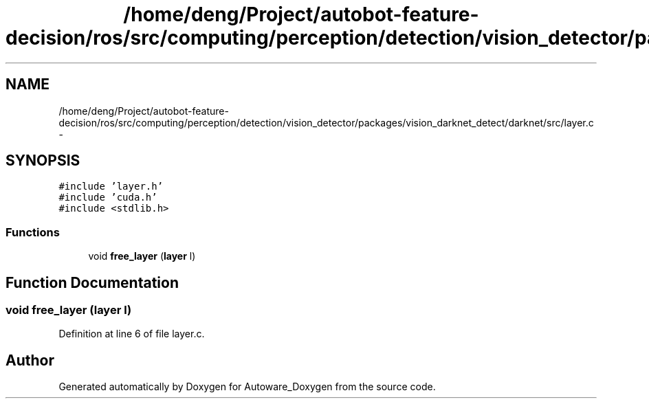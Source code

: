 .TH "/home/deng/Project/autobot-feature-decision/ros/src/computing/perception/detection/vision_detector/packages/vision_darknet_detect/darknet/src/layer.c" 3 "Fri May 22 2020" "Autoware_Doxygen" \" -*- nroff -*-
.ad l
.nh
.SH NAME
/home/deng/Project/autobot-feature-decision/ros/src/computing/perception/detection/vision_detector/packages/vision_darknet_detect/darknet/src/layer.c \- 
.SH SYNOPSIS
.br
.PP
\fC#include 'layer\&.h'\fP
.br
\fC#include 'cuda\&.h'\fP
.br
\fC#include <stdlib\&.h>\fP
.br

.SS "Functions"

.in +1c
.ti -1c
.RI "void \fBfree_layer\fP (\fBlayer\fP l)"
.br
.in -1c
.SH "Function Documentation"
.PP 
.SS "void free_layer (\fBlayer\fP l)"

.PP
Definition at line 6 of file layer\&.c\&.
.SH "Author"
.PP 
Generated automatically by Doxygen for Autoware_Doxygen from the source code\&.
